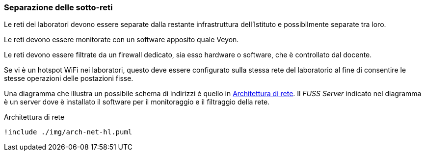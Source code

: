 [[sec:prj-sottoreti]]
=== Separazione delle sotto-reti

Le reti dei laboratori devono essere separate dalla restante infrastruttura dell'Istituto e possibilmente separate tra loro.

Le reti devono essere monitorate con un software apposito quale Veyon.

Le reti devono essere filtrate da un firewall dedicato, sia esso hardware o software, che è controllato dal docente.

Se vi è un hotspot WiFi nei laboratori, questo deve essere configurato sulla stessa rete del laboratorio al fine di consentire le stesse operazioni delle postazioni fisse.

Una diagramma che illustra un possibile schema di indirizzi è quello in <<fig:rete-labs>>. Il _FUSS Server_ indicato nel diagramma è un server dove è installato il software per il monitoraggio e il filtraggio della rete.

[[fig:rete-labs]]
.Architettura di rete
[plantuml, target="architettura-alto-livello", format="svg"]   
....
!include ./img/arch-net-hl.puml
....
